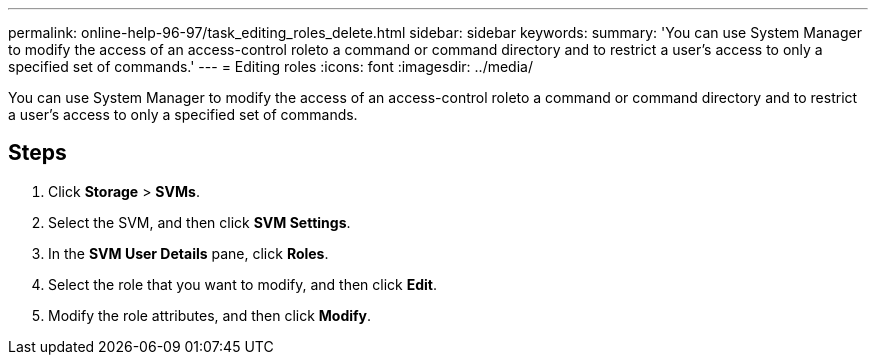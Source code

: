 ---
permalink: online-help-96-97/task_editing_roles_delete.html
sidebar: sidebar
keywords: 
summary: 'You can use System Manager to modify the access of an access-control roleto a command or command directory and to restrict a user’s access to only a specified set of commands.'
---
= Editing roles
:icons: font
:imagesdir: ../media/

[.lead]
You can use System Manager to modify the access of an access-control roleto a command or command directory and to restrict a user's access to only a specified set of commands.

== Steps

. Click *Storage* > *SVMs*.
. Select the SVM, and then click *SVM Settings*.
. In the *SVM User Details* pane, click *Roles*.
. Select the role that you want to modify, and then click *Edit*.
. Modify the role attributes, and then click *Modify*.
